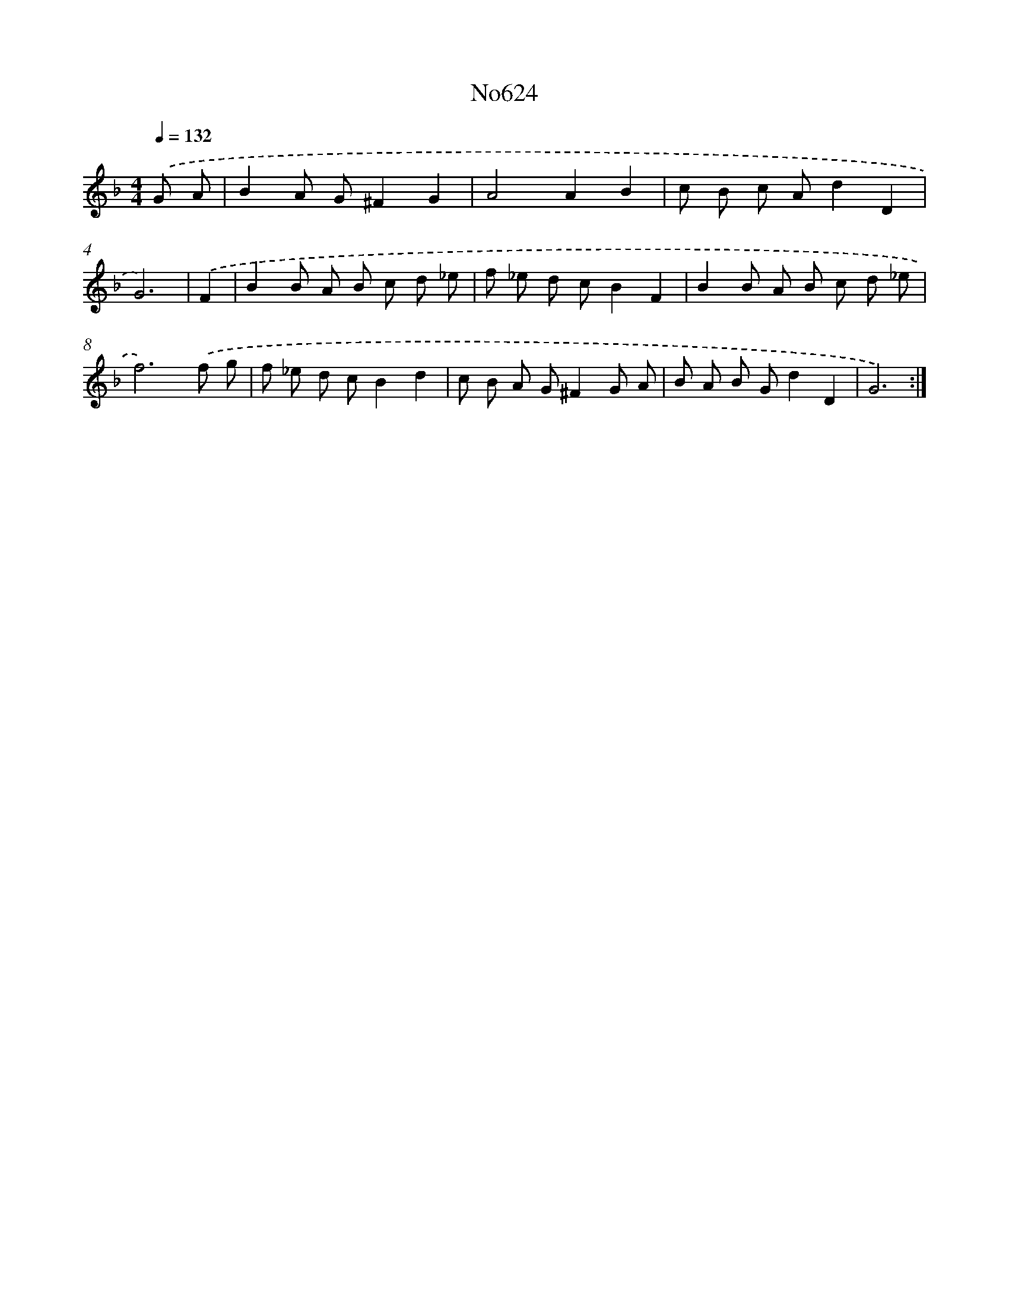 X: 7073
T: No624
%%abc-version 2.0
%%abcx-abcm2ps-target-version 5.9.1 (29 Sep 2008)
%%abc-creator hum2abc beta
%%abcx-conversion-date 2018/11/01 14:36:34
%%humdrum-veritas 4060244659
%%humdrum-veritas-data 3034809549
%%continueall 1
%%barnumbers 0
L: 1/8
M: 4/4
Q: 1/4=132
K: F clef=treble
.('G A [I:setbarnb 1]|
B2A G^F2G2 |
A4A2B2 |
c B c Ad2D2 |
G6) |
.('F2 [I:setbarnb 5]|
B2B A B c d _e |
f _e d cB2F2 |
B2B A B c d _e |
f6).('f g |
f _e d cB2d2 |
c B A G^F2G A |
B A B Gd2D2 |
G6) :|]
